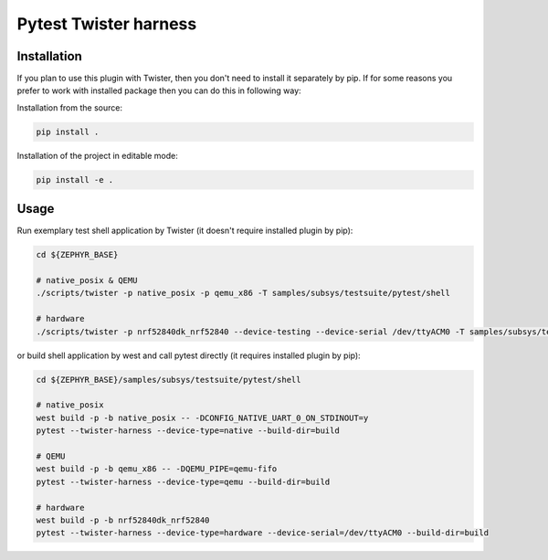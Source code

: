 ==============
Pytest Twister harness
==============

Installation
------------

If you plan to use this plugin with Twister, then you don't need to install it
separately by pip. If for some reasons you prefer to work with installed package
then you can do this in following way:

Installation from the source:

.. code-block:: sh

  pip install .


Installation of the project in editable mode:

.. code-block:: sh

  pip install -e .


Usage
-----

Run exemplary test shell application by Twister (it doesn't require installed
plugin by pip):

.. code-block:: sh

  cd ${ZEPHYR_BASE}

  # native_posix & QEMU
  ./scripts/twister -p native_posix -p qemu_x86 -T samples/subsys/testsuite/pytest/shell

  # hardware
  ./scripts/twister -p nrf52840dk_nrf52840 --device-testing --device-serial /dev/ttyACM0 -T samples/subsys/testsuite/pytest/shell

or build shell application by west and call pytest directly (it requires
installed plugin by pip):

.. code-block:: sh

  cd ${ZEPHYR_BASE}/samples/subsys/testsuite/pytest/shell

  # native_posix
  west build -p -b native_posix -- -DCONFIG_NATIVE_UART_0_ON_STDINOUT=y
  pytest --twister-harness --device-type=native --build-dir=build

  # QEMU
  west build -p -b qemu_x86 -- -DQEMU_PIPE=qemu-fifo
  pytest --twister-harness --device-type=qemu --build-dir=build

  # hardware
  west build -p -b nrf52840dk_nrf52840
  pytest --twister-harness --device-type=hardware --device-serial=/dev/ttyACM0 --build-dir=build
